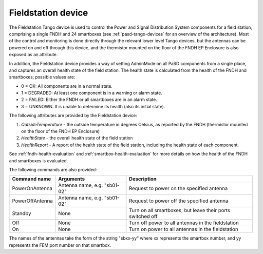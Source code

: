 ===================
Fieldstation device
===================

The Fieldstation Tango device is used to control the Power and Signal Distribution System components
for a field station, comprising a single FNDH and 24 smartboxes (see :ref:`pasd-tango-devices` for an
overview of the architecture). Most of the control and monitoring is done directly through the
relevant lower level Tango devices, but the antennas can be powered on and off through this device,
and the thermistor mounted on the floor of the FNDH EP Enclosure is also exposed as an attribute.

In addition, the Fieldstation device provides a way of setting AdminMode on all PaSD components
from a single place, and captures an overall health state of the field station. The health state is
calculated from the health of the FNDH and smartboxes; possible values are:

* 0 = OK: All components are in a normal state.
* 1 = DEGRADED: At least one component is in a warning or alarm state.
* 2 = FAILED: Either the FNDH or all smartboxes are in an alarm state.
* 3 = UNKNOWN: It is unable to determine its health (also its initial state).

The following attributes are provided by the Fieldstation device:

1. `OutsideTemperature` - the outside temperature in degrees Celsius, as reported by the FNDH
   (thermistor mounted on the floor of the FNDH EP Enclosure)
2. `HealthState` - the overall health state of the field station
3. `HealthReport` - A report of the health state of the field station, including the health state of
   each component.

See :ref:`fndh-health-evaluation` and :ref:`smartbox-health-evaluation` for more details on how the
health of the FNDH and smartboxes is evaluated.

The following commands are also provided:

+------------------------+------------------------------+-------------------------------------------------------------------+
| Command name           | Arguments                    | Description                                                       |
+========================+==============================+===================================================================+
| PowerOnAntenna         | Antenna name, e.g. "sb01-02" | Request to power on the specified antenna                         |
+------------------------+------------------------------+-------------------------------------------------------------------+
| PowerOffAntenna        | Antenna name, e.g. "sb01-02" | Request to power off the specified antenna                        |
+------------------------+------------------------------+-------------------------------------------------------------------+
| Standby                | None                         | Turn on all smartboxes, but leave their ports switched off        |
+------------------------+------------------------------+-------------------------------------------------------------------+
| Off                    | None                         | Turn off power to all antennas in the fieldstation                |
+------------------------+------------------------------+-------------------------------------------------------------------+
| On                     | None                         | Turn on power to all antennas in the fieldstation                 |
+------------------------+------------------------------+-------------------------------------------------------------------+

The names of the antennas take the form of the string "sbxx-yy" where xx represents the smartbox number, and yy represents the
FEM port number on that smartbox.




